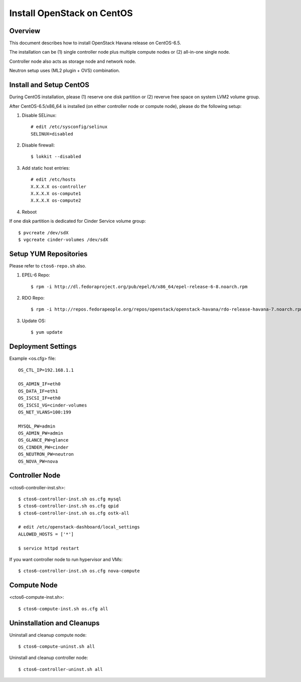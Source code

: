 ===========================
Install OpenStack on CentOS
===========================

Overview
========
This document describes how to install OpenStack Havana release on CentOS-6.5.

The installation can be (1) single controller node plus multiple compute nodes
or (2) all-in-one single node.

Controller node also acts as storage node and network node.

Neutron setup uses (ML2 plugin + OVS) combination.

Install and Setup CentOS
========================
During CentOS installation, please (1) reserve one disk partition or
(2) reverve free space on system LVM2 volume group.

After CentOS-6.5/x86_64 is installed (on either controller node or compute node),
please do the following setup:

1. Disable SELinux::

    # edit /etc/sysconfig/selinux
    SELINUX=disabled

2. Disable firewall::

    $ lokkit --disabled

3. Add static host entries::

    # edit /etc/hosts
    X.X.X.X os-controller
    X.X.X.X os-compute1
    X.X.X.X os-compute2

4. Reboot

If one disk partition is dedicated for Cinder Service volume group::

  $ pvcreate /dev/sdX
  $ vgcreate cinder-volumes /dev/sdX

Setup YUM Repositories
======================
Please refer to ``ctos6-repo.sh`` also.

1. EPEL-6 Repo::

    $ rpm -i http://dl.fedoraproject.org/pub/epel/6/x86_64/epel-release-6-8.noarch.rpm

2. RDO Repo::

    $ rpm -i http://repos.fedorapeople.org/repos/openstack/openstack-havana/rdo-release-havana-7.noarch.rpm

3. Update OS::

    $ yum update

Deployment Settings
===================
Example <os.cfg> file::

  OS_CTL_IP=192.168.1.1

  OS_ADMIN_IF=eth0
  OS_DATA_IF=eth1
  OS_ISCSI_IF=eth0
  OS_ISCSI_VG=cinder-volumes
  OS_NET_VLANS=100:199

  MYSQL_PW=admin
  OS_ADMIN_PW=admin
  OS_GLANCE_PW=glance
  OS_CINDER_PW=cinder
  OS_NEUTRON_PW=neutron
  OS_NOVA_PW=nova

Controller Node
===============
<ctos6-controller-inst.sh>::

  $ ctos6-controller-inst.sh os.cfg mysql
  $ ctos6-controller-inst.sh os.cfg qpid
  $ ctos6-controller-inst.sh os.cfg ostk-all

  # edit /etc/openstack-dashboard/local_settings
  ALLOWED_HOSTS = ['*']

  $ service httpd restart

If you want controller node to run hypervisor and VMs::

  $ ctos6-controller-inst.sh os.cfg nova-compute

Compute Node
============
<ctos6-compute-inst.sh>::

  $ ctos6-compute-inst.sh os.cfg all

Uninstallation and Cleanups
===========================

Uninstall and cleanup compute node::

  $ ctos6-compute-uninst.sh all

Uninstall and cleanup controller node::

  $ ctos6-controller-uninst.sh all
